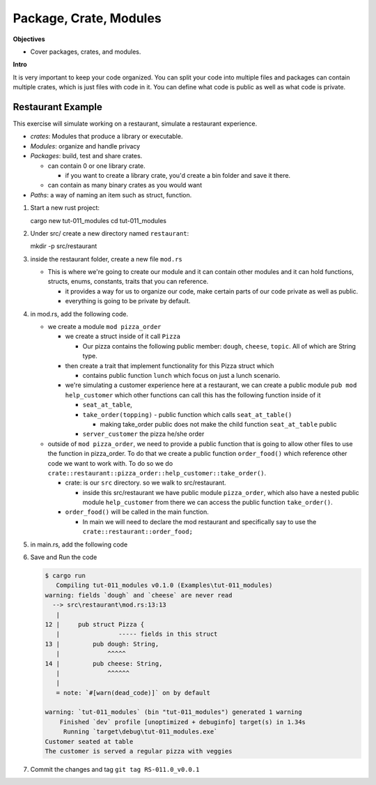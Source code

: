 Package, Crate, Modules 
##########################

**Objectives**

* Cover packages, crates, and modules.


**Intro**

It is very important to keep your code organized.
You can split your code into multiple files and packages can contain multiple 
crates, which is just files with code in it. 
You can define what code is public as well as what code is private.

Restaurant Example 
********************

This exercise will simulate working on a restaurant, 
simulate a restaurant experience.

* *crates*: Modules that produce a library or executable.
* *Modules*: organize and handle privacy
* *Packages*: build, test and share crates.
  
  * can contain 0 or one library crate.
    
    * if you want to create a library crate, you'd create a bin folder and 
      save it there. 

  * can contain as many binary crates as you would want

* *Paths*: a way of naming an item such as struct, function.

1. Start a new rust project::
   
   cargo new tut-011_modules
   cd tut-011_modules

#. Under src/ create a new directory named ``restaurant``::

   mkdir -p src/restaurant

#. inside the restaurant folder, create a new file ``mod.rs``

   * This is where we're going to create our module and it can contain other 
     modules and it can hold functions, structs, enums, constants, traits that 
     you can reference.
   
     * it provides a way for us to organize our code, make certain parts of 
       our code private as well as public.
     
     * everything is going to be private by default.

#. in mod.rs, add the following code.

   .. literalinclude:: ./_resources/Examples/tut-011_modules/src/restaurant/mod.rs
      :language: Rust 
      :linenos:
      :caption: mod.rs
   
   * we create a module ``mod pizza_order``
     
     * we create a struct inside of it call ``Pizza``
       
       * Our pizza contains the following public member: ``dough``, ``cheese``,
         ``topic``. All of which are String type.
    
     * then create a trait that implement functionality for this Pizza struct which 
       
       * contains public function ``lunch`` which focus on just a lunch scenario.
     
     * we're simulating a customer experience here at a restaurant, we can create 
       a public module ``pub mod help_customer`` which other functions can call 
       this has the following function inside of it 
       
       * ``seat_at_table``, 
       * ``take_order(topping)`` - public function which calls ``seat_at_table()``
        
         - making take_order public does not make the child function ``seat_at_table``
           public
       
       * ``server_customer`` the pizza he/she order 
   
   * outside of ``mod pizza_order``, we need to provide a public function 
     that is going to allow other files to use the function in pizza_order. 
     To do that we create a public function ``order_food()`` which reference 
     other code we want to work with. To do so we do 
     ``crate::restaurant::pizza_order::help_customer::take_order()``.
     
     * crate: is our ``src`` directory. so we walk to src/restaurant.
       
       * inside this src/restaurant we have public module ``pizza_order``, which also 
         have a nested public module ``help_customer`` from there we can access the 
         public function ``take_order()``.
     
     * ``order_food()`` will be called in the main function.
       
       * In main we will need to declare the mod restaurant and specifically 
         say to use the ``crate::restaurant::order_food;``

#. in main.rs, add the following code
   
   .. literalinclude:: ./_resources/Examples/tut-011_modules/src/main.rs 
      :language: Rust 
      :linenos:
      :caption: main.rs

#. Save and Run the code
   
   .. code-block:: console 

      $ cargo run
         Compiling tut-011_modules v0.1.0 (Examples\tut-011_modules)
      warning: fields `dough` and `cheese` are never read
        --> src\restaurant\mod.rs:13:13
         |
      12 |     pub struct Pizza {
         |                ----- fields in this struct
      13 |         pub dough: String,
         |             ^^^^^
      14 |         pub cheese: String,
         |             ^^^^^^
         |
         = note: `#[warn(dead_code)]` on by default

      warning: `tut-011_modules` (bin "tut-011_modules") generated 1 warning
          Finished `dev` profile [unoptimized + debuginfo] target(s) in 1.34s
           Running `target\debug\tut-011_modules.exe`
      Customer seated at table
      The customer is served a regular pizza with veggies

#. Commit the changes and tag ``git tag RS-011.0_v0.0.1``
